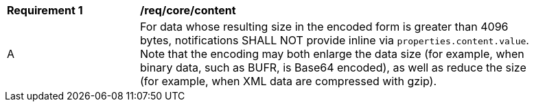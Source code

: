 [[req_core_content]]
[width="90%",cols="2,6a"]
|===
^|*Requirement {counter:req-id}* |*/req/core/content*
^|A |For data whose resulting size in the encoded form is greater than 4096 bytes, notifications SHALL NOT provide inline via ``properties.content.value``. Note that the encoding may both enlarge the data size (for example, when binary data, such as BUFR, is Base64 encoded), as well as reduce the size (for example, when XML data are compressed with gzip).
|===
//req10